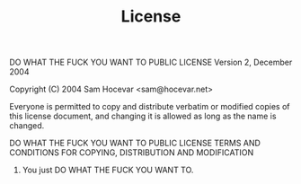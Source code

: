 #+TITLE: License

            DO WHAT THE FUCK YOU WANT TO PUBLIC LICENSE
                    Version 2, December 2004

 Copyright (C) 2004 Sam Hocevar <sam@hocevar.net>

 Everyone is permitted to copy and distribute verbatim or modified
 copies of this license document, and changing it is allowed as long
 as the name is changed.

            DO WHAT THE FUCK YOU WANT TO PUBLIC LICENSE
   TERMS AND CONDITIONS FOR COPYING, DISTRIBUTION AND MODIFICATION

  0. You just DO WHAT THE FUCK YOU WANT TO.
